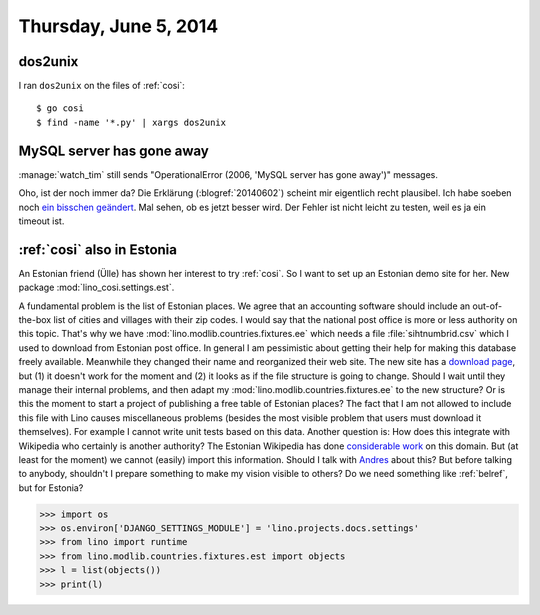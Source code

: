 ======================
Thursday, June 5, 2014
======================

dos2unix
--------

I ran ``dos2unix`` on the files of :ref:`cosi`::

  $ go cosi
  $ find -name '*.py' | xargs dos2unix


MySQL server has gone away
--------------------------

:manage:`watch_tim` still sends "OperationalError (2006, 'MySQL server
has gone away')" messages.  

Oho, ist der noch immer da?  Die Erklärung (:blogref:`20140602`)
scheint mir eigentlich recht plausibel.  Ich habe soeben noch `ein
bisschen geändert
<https://github.com/lsaffre/lino-welfare/commit/d1775b072b56df882a538b02d31b3dcc90a6a2f1>`_.
Mal sehen, ob es jetzt besser wird.  Der Fehler ist nicht leicht zu
testen, weil es ja ein timeout ist.


:ref:`cosi` also in Estonia
---------------------------

An Estonian friend (Ülle) has shown her interest to try :ref:`cosi`.
So I want to set up an Estonian demo site for her.  New package
:mod:`lino_cosi.settings.est`.

A fundamental problem is the list of Estonian places.  We agree that
an accounting software should include an out-of-the-box list of cities
and villages with their zip codes.  I would say that the national post
office is more or less authority on this topic.  That's why we have
:mod:`lino.modlib.countries.fixtures.ee` which needs a file
:file:`sihtnumbrid.csv` which I used to download from Estonian post
office.  In general I am pessimistic about getting their help for
making this database freely available.  Meanwhile they changed their
name and reorganized their web site. The new site has a `download page
<https://www.omniva.ee/ari/kiri/noudmiseni_sihtnumbrid>`_, but (1) it
doesn't work for the moment and (2) it looks as if the file structure
is going to change.  Should I wait until they manage their internal
problems, and then adapt my :mod:`lino.modlib.countries.fixtures.ee`
to the new structure?  Or is this the moment to start a project of
publishing a free table of Estonian places?  The fact that I am not
allowed to include this file with Lino causes miscellaneous problems
(besides the most visible problem that users must download it
themselves).  For example I cannot write unit tests based on this
data.  Another question is: How does this integrate with Wikipedia who
certainly is another authority?  The Estonian Wikipedia has done
`considerable work
<https://et.wikipedia.org/wiki/Eesti_k%C3%BClade_loend>`_ on this
domain. But (at least for the moment) we cannot (easily) import this
information. Should I talk with `Andres
<https://et.wikipedia.org/wiki/Kasutaja:Andres>`_ about this?  But
before talking to anybody, shouldn't I prepare something to make my
vision visible to others? Do we need something like :ref:`belref`, but
for Estonia?


>>> import os
>>> os.environ['DJANGO_SETTINGS_MODULE'] = 'lino.projects.docs.settings'
>>> from lino import runtime
>>> from lino.modlib.countries.fixtures.est import objects
>>> l = list(objects())
>>> print(l)
